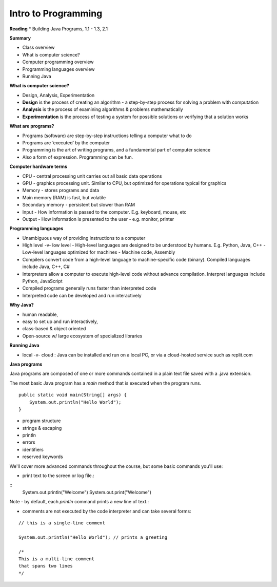 =====
Intro to Programming
=====

**Reading**
* Building Java Programs, 1.1 - 1.3, 2.1


**Summary**

* Class overview
* What is computer science?
* Computer programming overview
* Programming languages overview
* Running Java
 
**What is computer science?**

* Design, Analysis, Experimentation
* **Design** is the process of creating an algorithm - a step-by-step process for solving a problem with computation
* **Analysis** is the process of examining algorithms & problems mathematically
* **Experimentation** is the process of testing a system for possible solutions or verifying that a solution works
 
**What are programs?**

* Programs (software) are step-by-step instructions telling a computer what to do
* Programs are ‘executed’ by the computer
* Programming is the art of writing programs, and a fundamental part of computer science
* Also a form of expression. Programming can be fun.
 
**Computer hardware terms**

* CPU - central processing unit carries out all basic data operations
* GPU - graphics processing unit. Similar to CPU, but optimized for operations typical for graphics
* Memory - stores programs and data
* Main memory (RAM) is fast, but volatile
* Secondary memory - persistent but slower than RAM
* Input - How information is passed to the computer. E.g. keyboard, mouse, etc
* Output - How information is presented to the user - e.g. monitor, printer

**Programming languages**

* Unambiguous way of providing instructions to a computer
* High level -v- low level
  - High-level languages are designed to be understood by humans. E.g. Python, Java, C++
  - Low-level languages optimized for machines - Machine code, Assembly
* Compilers convert code from a high-level language to machine-specific code (binary). Compiled languages include Java, C++, C#
* Interpreters allow a computer to execute high-level code without advance compilation. Interpret languages include Python, JavaScript
* Compiled programs generally runs faster than interpreted code
* Interpreted code can be developed and run interactively

**Why Java?**

* human readable,
* easy to set up and run interactively,
* class-based & object oriented
* Open-source w/ large ecosystem of specialized libraries
 
**Running Java**

* local -v- cloud : Java can be installed and run on a local PC, or via a cloud-hosted service such as replit.com

**Java programs**

Java programs are composed of one or more commands contained in a plain text file saved with a .java extension.

The most basic Java program has a `main` method that is executed when the program runs.
::
    public static void main(String[] args) {
        System.out.println("Hello World");
    }


- program structure
- strings & escaping
- println
- errors
- identifiers
- reserved keywords


We'll cover more advanced commands throughout the course, but some basic commands you'll use:

* print text to the screen or log file.:
::
    System.out.println("Welcome")
    System.out.print("Welcome")

Note - by default, each *println* command prints a new line of text.:

* comments are not executed by the code interpreter and can take several forms:
::

    // this is a single-line comment

    System.out.println("Hello World"); // prints a greeting

    /*
    This is a multi-line comment
    that spans two lines
    */
